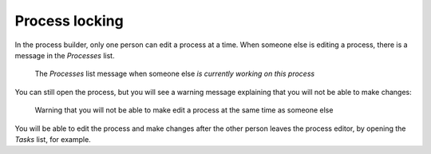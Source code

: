 .. _process-locking:

Process locking
---------------

In the process builder, only one person can edit a process at a time.
When someone else is editing a process,
there is a message in the `Processes` list.

.. figure:: /_static/images/process-builder/process-locked.png

   The `Processes` list message when someone else `is currently working on this process`

You can still open the process,
but you will see a warning message explaining that you will not be able to make changes:

.. figure:: /_static/images/process-builder/process-locked-dialogue.png

   Warning that you will not be able to make edit a process at the same time as someone else

You will be able to edit the process and make changes after the other person leaves the process editor,
by opening the `Tasks` list, for example.
